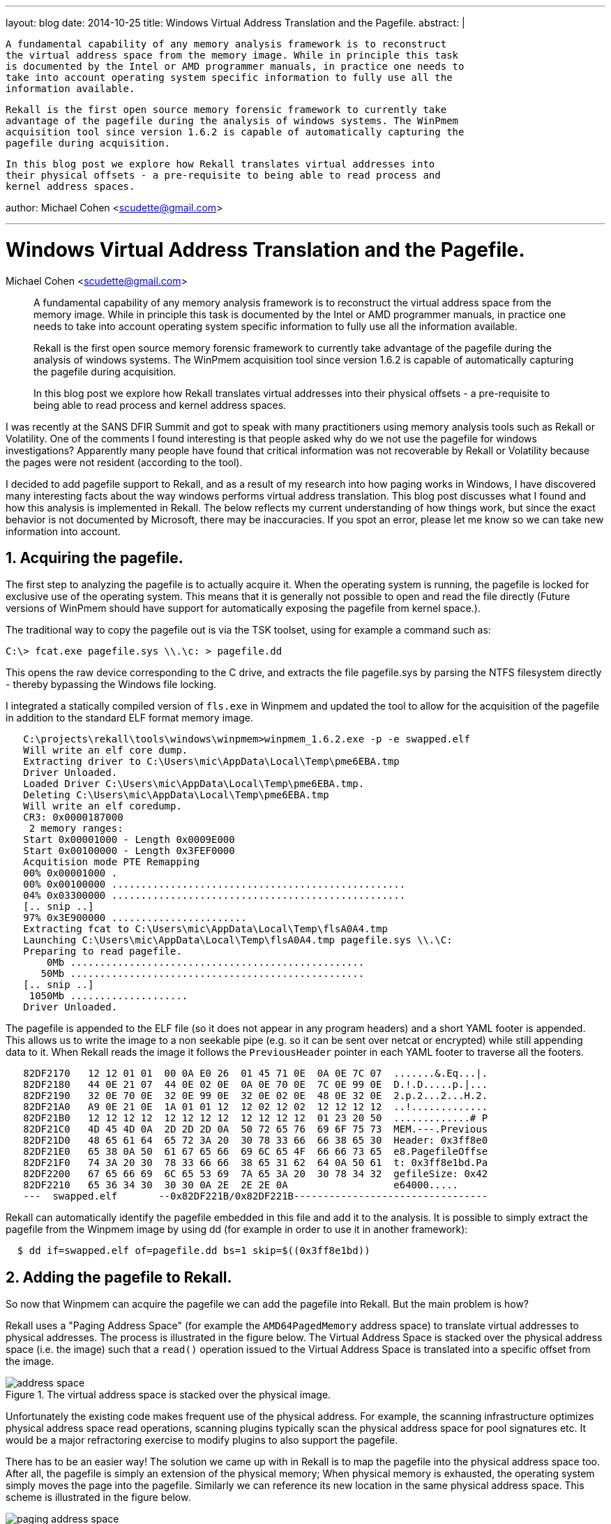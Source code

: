 ---
layout: blog
date: 2014-10-25
title: Windows Virtual Address Translation and the Pagefile.
abstract: |

  A fundamental capability of any memory analysis framework is to reconstruct
  the virtual address space from the memory image. While in principle this task
  is documented by the Intel or AMD programmer manuals, in practice one needs to
  take into account operating system specific information to fully use all the
  information available.

  Rekall is the first open source memory forensic framework to currently take
  advantage of the pagefile during the analysis of windows systems. The WinPmem
  acquisition tool since version 1.6.2 is capable of automatically capturing the
  pagefile during acquisition.

  In this blog post we explore how Rekall translates virtual addresses into
  their physical offsets - a pre-requisite to being able to read process and
  kernel address spaces.

author: Michael Cohen <scudette@gmail.com>

---

:toc2: left
:icons:
:numbered:
:website: http://www.rekall-forensic.com

Windows Virtual Address Translation and the Pagefile.
=====================================================
Michael Cohen <scudette@gmail.com>

______________________________________________________
A fundamental capability of any memory analysis framework is to reconstruct
the virtual address space from the memory image. While in principle this task
is documented by the Intel or AMD programmer manuals, in practice one needs to
take into account operating system specific information to fully use all the
information available.

Rekall is the first open source memory forensic framework to currently take
advantage of the pagefile during the analysis of windows systems. The WinPmem
acquisition tool since version 1.6.2 is capable of automatically capturing the
pagefile during acquisition.

In this blog post we explore how Rekall translates virtual addresses into
their physical offsets - a pre-requisite to being able to read process and
kernel address spaces.
______________________________________________________

I was recently at the SANS DFIR Summit and got to speak with many practitioners
using memory analysis tools such as Rekall or Volatility. One of the comments I
found interesting is that people asked why do we not use the pagefile for
windows investigations? Apparently many people have found that critical
information was not recoverable by Rekall or Volatility because the pages were
not resident (according to the tool).

I decided to add pagefile support to Rekall, and as a result of my research into
how paging works in Windows, I have discovered many interesting facts about the
way windows performs virtual address translation. This blog post discusses what
I found and how this analysis is implemented in Rekall. The below reflects my
current understanding of how things work, but since the exact behavior is not
documented by Microsoft, there may be inaccuracies. If you spot an error, please
let me know so we can take new information into account.

Acquiring the pagefile.
-----------------------

The first step to analyzing the pagefile is to actually acquire it. When the
operating system is running, the pagefile is locked for exclusive use of the
operating system. This means that it is generally not possible to open and read
the file directly (Future versions of WinPmem should have support for
automatically exposing the pagefile from kernel space.).

The traditional way to copy the pagefile out is via the TSK toolset, using for
example a command such as:

-----------------------------------------------------------------------
C:\> fcat.exe pagefile.sys \\.\c: > pagefile.dd
-----------------------------------------------------------------------

This opens the raw device corresponding to the C drive, and extracts the file
pagefile.sys by parsing the NTFS filesystem directly - thereby bypassing the
Windows file locking.

I integrated a statically compiled version of `fls.exe` in Winpmem and updated
the tool to allow for the acquisition of the pagefile in addition to the
standard ELF format memory image.

-----------------------------------------------------------------------
   C:\projects\rekall\tools\windows\winpmem>winpmem_1.6.2.exe -p -e swapped.elf
   Will write an elf core dump.
   Extracting driver to C:\Users\mic\AppData\Local\Temp\pme6EBA.tmp
   Driver Unloaded.
   Loaded Driver C:\Users\mic\AppData\Local\Temp\pme6EBA.tmp.
   Deleting C:\Users\mic\AppData\Local\Temp\pme6EBA.tmp
   Will write an elf coredump.
   CR3: 0x0000187000
    2 memory ranges:
   Start 0x00001000 - Length 0x0009E000
   Start 0x00100000 - Length 0x3FEF0000
   Acquitision mode PTE Remapping
   00% 0x00001000 .
   00% 0x00100000 ..................................................
   04% 0x03300000 ..................................................
   [.. snip ..]
   97% 0x3E900000 .......................
   Extracting fcat to C:\Users\mic\AppData\Local\Temp\flsA0A4.tmp
   Launching C:\Users\mic\AppData\Local\Temp\flsA0A4.tmp pagefile.sys \\.\C:
   Preparing to read pagefile.
       0Mb ..................................................
      50Mb ..................................................
   [.. snip ..]
    1050Mb ....................
   Driver Unloaded.
-----------------------------------------------------------------------

The pagefile is appended to the ELF file (so it does not appear in any program
headers) and a short YAML footer is appended. This allows us to write the image
to a non seekable pipe (e.g. so it can be sent over netcat or encrypted) while
still appending data to it. When Rekall reads the image it follows the
`PreviousHeader` pointer in each YAML footer to traverse all the footers.

-----------------------------------------------------------------------
   82DF2170   12 12 01 01  00 0A E0 26  01 45 71 0E  0A 0E 7C 07  .......&.Eq...|.
   82DF2180   44 0E 21 07  44 0E 02 0E  0A 0E 70 0E  7C 0E 99 0E  D.!.D.....p.|...
   82DF2190   32 0E 70 0E  32 0E 99 0E  32 0E 02 0E  48 0E 32 0E  2.p.2...2...H.2.
   82DF21A0   A9 0E 21 0E  1A 01 01 12  12 02 12 02  12 12 12 12  ..!.............
   82DF21B0   12 12 12 12  12 12 12 12  12 12 12 12  01 23 20 50  .............# P
   82DF21C0   4D 45 4D 0A  2D 2D 2D 0A  50 72 65 76  69 6F 75 73  MEM.---.Previous
   82DF21D0   48 65 61 64  65 72 3A 20  30 78 33 66  66 38 65 30  Header: 0x3ff8e0
   82DF21E0   65 38 0A 50  61 67 65 66  69 6C 65 4F  66 66 73 65  e8.PagefileOffse
   82DF21F0   74 3A 20 30  78 33 66 66  38 65 31 62  64 0A 50 61  t: 0x3ff8e1bd.Pa
   82DF2200   67 65 66 69  6C 65 53 69  7A 65 3A 20  30 78 34 32  gefileSize: 0x42
   82DF2210   65 36 34 30  30 30 0A 2E  2E 2E 0A                  e64000.....
   ---  swapped.elf       --0x82DF221B/0x82DF221B---------------------------------
-----------------------------------------------------------------------

Rekall can automatically identify the pagefile embedded in this file and add it
to the analysis. It is possible to simply extract the pagefile from the Winpmem
image by using dd (for example in order to use it in another framework):

-----------------------------------------------------------------------
  $ dd if=swapped.elf of=pagefile.dd bs=1 skip=$((0x3ff8e1bd))
-----------------------------------------------------------------------

Adding the pagefile to Rekall.
------------------------------

So now that Winpmem can acquire the pagefile we can add the pagefile into
Rekall. But the main problem is how?

Rekall uses a "Paging Address Space" (for example the `AMD64PagedMemory` address
space) to translate virtual addresses to physical addresses. The process is
illustrated in the figure below. The Virtual Address Space is stacked over the
physical address space (i.e. the image) such that a `read()` operation issued to
the Virtual Address Space is translated into a specific offset from the image.

.The virtual address space is stacked over the physical image.
image::posts/2014-10-25-pagefile/address_space.jpg[align="center"]

Unfortunately the existing code makes frequent use of the physical address. For
example, the scanning infrastructure optimizes physical address space read
operations, scanning plugins typically scan the physical address space for pool
signatures etc. It would be a major refractoring exercise to modify plugins to
also support the pagefile.

There has to be an easier way! The solution we came up with in Rekall is to map
the pagefile into the physical address space too. After all, the pagefile is
simply an extension of the physical memory; When physical memory is exhausted,
the operating system simply moves the page into the pagefile. Similarly we can
reference its new location in the same physical address space. This scheme is
illustrated in the figure below.

.The pagefile is mapped into the physical address space.
image::posts/2014-10-25-pagefile/paging_address_space.png[align="center"]

The previous Rekall implementation uses the `AMD64PagedMemory` address space for
all operating systems, but obviously we need to treat the windows page file
differently from other operating systems when we support windows specific
pagefiles. In fact there is a subtle bug in previous Rekall versions (and
Volatility), which use this code to determine if a PTE is valid:

[source,python]
-----------------------------------------------------------------------
    def entry_present(self, entry):
        '''
        Returns whether or not the 'P' (Present) flag is on
        in the given entry
        '''
        if entry:
            if entry & 1:
                return True
            # The page is in transition and not a prototype.
            # Thus, we will treat it as present.
            if (entry & (1 << 11)) and not entry & (1 << 10):
                return True
        return False
-----------------------------------------------------------------------

This code is a holdover from the old Volatility code base and was introduced
back when people noticed that many pages on a windows image are in
`Transition`. Pages in the `Transition` state are waiting to be written to the
pagefile but still contain valid data. It's just that as far as the hardware is
concerned they are not valid (so CPU access to these pages will generate a
pagefault). Windows uses the special `Transition` and `Prototype` flags (bits 10
and 11) to indicate the page is in transition. Volatility can simply treat the
page as valid anyway (since it still contains valid data). This was a good idea
at the time and gave us access to more valid pages on windows images.

But this code is strictly incorrect! The `AMD64PagedMemory` address space is
used for all operating systems and other operating systems do not use bits 10
and 11 in this way. Hence it is likely that this would produce subtly corrupted
data on Linux and OSX!

Clearly we need to have a specialized address space for the different operating
systems. Hence in Rekall we introduce the `WindowsAMD64PagedMemory` which is
only active for windows profiles. This address space actually changes the way
that virtual page translation is done almost completely to emulate the Windows
kernel as accurately as possible. Linux and OSX should get their own address
spaces in future (e.g. to handle compressed memory).

Virtual Page Translation in windows.
------------------------------------

In this section we try to summarize how virtual page translation works on
Windows. The seminal work on this subject was actually published back in 2007 by
`Jesse Kornblum` (*Kornblum, Jesse D. "Using every part of the buffalo in
Windows memory analysis." Digital Investigation 4.1 (2007): 24-29*). This was a
short but extremely important paper on the subject. (I am frankly a little
embarrassed that we did not implement the published algorithms until 2014 -
almost 7 years late!). Unfortunately things have changed or there are some
inaccuracies in the original work. We therefore need to re-examine paging on
windows currently and verify the algorithms published.

In the below I will try to summarize the important points and point out how
these are implemented in Rekall. In order to understand how paging works on
windows, I wrote a sample test program, which set up some known memory regions
marked with a known pattern (The source code can be seen below). I then acquired
the memory images (including pagefile) and attempted to reproduce the known
state of the program.

When the CPU addresses memory while running in protected mode, the Memory
Management Unit (MMU) is the hardware component which is responsible for
fetching the content from the physical memory. The MMU uses the Control Register
3 (`CR3`) to refer to `Page Tables` which specify a translation between the
virtual address and physical memory.

Since this translation happens in hardware it is very fast, and more importantly
it is operating system independent. The operating system simply sets up the page
tables in advance and then loads their address into the `CR3` register and the
hardware immediately translates the virtual memory according to this (This is
how process context switching works, the OS simply switches `CR3` from one
process's memory layout to the other and each process has a different virtual
memory layout).

The page tables are multi-level (e.g. on 64 bit architectures they have 4
levels) but essentially contain Page Table Entries (`PTE`). I wont go into the
specific of how the hardware follows the page tables themselves because that is
covered in many references, including
http://www.intel.com/content/www/us/en/processors/architectures-software-developer-manuals.html[Intel®
64 and IA-32 Architectures Software Developer Manuals]. My discussion below
focuses on 64 bit architectures, but 32 bit architectures are analogous.

The `PTE` is a 64 bit integer which is split into various bitfields and
flags. The PTE can be in a number of states, marked by various flags. These
states determine how to interpret the PTE. On Windows, there are kernel structs
which can be used in each state, making it easier to interpret the PTE. Below we
illustrate the states using the relevant kernel structs and Rekall.

There are two types of PTEs, which I will call `Hardware PTE` s and `Software
PTE` s. The Hardware PTEs are ones that can be seen in response to a page fault -
i.e. the hardware sees the PTE, as it traverses the page tables from the Page
Directory Entry (`PDE`). Hardware PTEs are typically allocated in low physical
memory addresses and form part of the page tables of the operating system.

Software PTEs are allocated out of pool space. Typically these PTEs are used to
manage large memory mappings. For example, when a VAD region is added, the
system allocates an array of continuous PTEs which will be used to control the
mapping. Software PTEs are usually the target of Prototype PTEs.

Although similar, `Software PTE` and `Hardware PTE` do not share exactly the
same states. Therefore I will list all the states that each type of PTE can have
under different headers.

Hardware PTE states
~~~~~~~~~~~~~~~~~~~

Recall that a `Hardware PTE` is linked directly from the Page Directory Entry
(PDE). The following are the valid PTE states for it.

Valid State
^^^^^^^^^^^

The Valid state is signified by the Valid flag being set. In this case the
hardware is responsible for interpreting the PTE according to the layout of
`_PTE_HARDWARE`. Note that since the hardware must interpret the PTE - all
operating systems must use the exact same layout.

-----------------------------------------------------------------------
   [_MMPTE_HARDWARE _MMPTE_HARDWARE] @ 0x000000
       Offset                 Field              Content
   -------------- ------------------------------ -------
              0x0 Accessed                        [BitField(5-6):Accessed]: 0X000000
              0x0 CacheDisable                    [BitField(4-5):CacheDisable]: 0X000000
              0x0 CopyOnWrite                     [BitField(9-10):CopyOnWrite]: 0X000000
              0x0 Dirty                           [BitField(6-7):Dirty]: 0X000000
              0x0 Dirty1                          [BitField(1-2):Dirty1]: 0X000000
              0x0 Global                          [BitField(8-9):Global]: 0X000000
              0x0 LargePage                       [BitField(7-8):LargePage]: 0X000000
              0x0 NoExecute                       [BitField(63-64):NoExecute]: 0X000000
              0x0 Owner                           [BitField(2-3):Owner]: 0X000000
              0x0 PageFrameNumber                 [BitField(12-48):PageFrameNumber]: 0X000000
              0x0 SoftwareWsIndex                 [BitField(52-63):SoftwareWsIndex]: 0X000000
              0x0 Unused                          [BitField(10-11):Unused]: 0X000000
       = 1 -> 0x0 Valid                           [BitField(0-1):Valid]: 0X000000
              0x0 Write                           [BitField(11-12):Write]: 0X000000
              0x0 WriteThrough                    [BitField(3-4):WriteThrough]: 0X000000
              0x0 reserved1                       [BitField(48-52):reserved1]: 0X000000
-----------------------------------------------------------------------

If the Valid flag is not set, the hardware does not care about any of the other
flags, it will simply generate a pagefault into the operating system's pagefault
handler and pass the PTE to it. This means that for all the other states of the
PTE, the OS is free to interpret the PTE as it wishes, i.e. we must have
operating system specific code to handle invalid PTEs.

Transition State
^^^^^^^^^^^^^^^^

Windows has a `Working Set Trimmer` - a component which removes pages from
processes' working set (The Working Set is better known as the Resident Set in
POSIX, but is essentially the set of all pages that can be accessed by the
process without faulting.). The trimmer tries to remove pages into the pagefile
to increase the total number of available physical pages in the system. However,
rather than immediately writing the pages to the pagefile, the page is first put
into the transition state. This allows the page to be written into the pagefile
later, while still containing valid data in memory, in case the process needs
that page later (it can quickly be faulted back into the working set).

So a page in transition contains valid data, but when a process accesses it, the
hardware will pagefault into the OS handler which will simply mark the page as
valid.

Pages are in the Transition state if the Transition flag is on, and the
Prototype flag is off:

-----------------------------------------------------------------------
   [_MMPTE_TRANSITION _MMPTE_TRANSITION] @ 0x000000
       Offset                 Field              Content
   -------------- ------------------------------ -------
              0x0 CacheDisable                    [BitField(4-5):CacheDisable]: 0X000000
              0x0 Owner                           [BitField(2-3):Owner]: 0X000000
              0x0 PageFrameNumber                 [BitField(12-48):PageFrameNumber]: 0X000000
              0x0 Protection                      [BitField(5-10):Protection]: 0X000000
      = 0 ->  0x0 Prototype                       [BitField(10-11):Prototype]: 0X000000
      = 1 ->  0x0 Transition                      [BitField(11-12):Transition]: 0X000000
              0x0 Unused                          [BitField(48-64):Unused]: 0X000000
      = 0 ->  0x0 Valid                           [BitField(0-1):Valid]: 0X000000
              0x0 Write                           [BitField(1-2):Write]: 0X000000
              0x0 WriteThrough                    [BitField(3-4):WriteThrough]: 0X000000
-----------------------------------------------------------------------

Rekall can make immediate use of pages in Transition since their data is still
valid.

Prototype State
^^^^^^^^^^^^^^^

The same physical pages may be shared between many different processes. This is
easy to do since you can just have multiple PTEs referring to the same physical
page. The problem for the OS is how to co-ordinate trimming of shared
pages. Since there are many references to the same physical page, if the OS
needs to e.g. relocate the physical page into the pagefile, it will need to
search and update all these references. Since this is very inefficient, the
Windows solution is to use a kind of "symlink" PTE to direct shared pages to
another PTE - called a `Prototype PTE`. Thus we only need to update the
Prototype PTE and all PTEs that refer to the shared memory will become
automatically updated.

So the best way to think of a Prototype PTE is that it is a `symlink` to
something else. Here is the windows struct for the Prototype PTE:

-----------------------------------------------------------------------
   [_MMPTE_PROTOTYPE _MMPTE_PROTOTYPE] @ 0x000000
       Offset                 Field              Content
   -------------- ------------------------------ -------
              0x0 Protection                      [BitField(11-16):Protection]: 0X000000
              0x0 ProtoAddress                    [BitField(16-64):ProtoAddress]: 0X000000
      = 1 ->  0x0 Prototype                       [BitField(10-11):Prototype]: 0X000000
              0x0 ReadOnly                        [BitField(8-9):ReadOnly]: 0X000000
              0x0 Unused0                         [BitField(1-8):Unused0]: 0X000000
              0x0 Unused1                         [BitField(9-10):Unused1]: 0X000000
      = 0 ->  0x0 Valid                           [BitField(0-1):Valid]: 0X000000
-----------------------------------------------------------------------

The `ProtoAddress` field contains the address to the prototype PTE (which is
allocated from system pool). The target of the Prototype PTE is what I refer to
as a `Software PTE`, and can only take on the states appropriate for the
Software PTE (see below).

[NOTE]
================================================================================
The prototype PTE is allocated by the system, hence it is a Virtual Address in
the kernel's virtual address space. Contrast this with the `PageFrameNumber`
field from other states which refer to the physical address space.
================================================================================

VAD Prototype PTE
^^^^^^^^^^^^^^^^^

If the `Hardware PTE` looks like a Prototype PTE (i.e. has Valid=0,
Prototype=1), and the `ProtoAddress` is equal to the special value
`0xFFFFFFFF0000` this marks a VAD Prototype. In this case we must find the VAD
region which corresponds with the virtual address in question. The `MMVAD`
struct then contains a range of PTEs which corresponds with the entire VAD
range. We then calculate the relative offset of the original virtual address
into the VAD region to find its corresponding PTE.

For example say we try to resolve address 0x10000:

1. Traversing the page tables we identify a VAD Prototype PTE
   (i.e. `ProtoAddress` = 0xFFFFFFFF0000).

2. We search the process VADs for the region of interest. Say we find a region
   from 0x8000 to 0x20000.

3. The _MMVAD object for this region has a `FirstPrototypePte` member (say it
   points to 0xFFFF1000000).

4. The PTE we want is therefore located at (0x10000 - 0x8000) / 0x1000 + 0xFFFF1000000

5. We resolve the physical address from that PTE.


Vad Hardware PTE
^^^^^^^^^^^^^^^^

If the PTE is completely 0, this means that the VAD should be consulted. This
condition seems to also be the case for when the PDE pointing to the PTE is
invalid (I.e. the entire page table is not valid). In this case we need to
examine the VAD in an identical way to the `VAD Prototype PTE` above.

This state seems to be identical to the one above.

Software State
^^^^^^^^^^^^^^

If both the `Prototype` and `Transition` flags are unset, the PTE refers to a
Software PTE:

-----------------------------------------------------------------------
   [_MMPTE_SOFTWARE _MMPTE_SOFTWARE] @ 0x000000
       Offset                 Field              Content
   -------------- ------------------------------ -------
              0x0 InStore                         [BitField(22-23):InStore]: 0X000000
              0x0 PageFileHigh                    [BitField(32-64):PageFileHigh]: 0X000000
              0x0 PageFileLow                     [BitField(1-5):PageFileLow]: 0X000000
              0x0 Protection                      [BitField(5-10):Protection]: 0X000000
      = 0 ->  0x0 Prototype                       [BitField(10-11):Prototype]: 0X000000
              0x0 Reserved                        [BitField(23-32):Reserved]: 0X000000
      = 0 ->  0x0 Transition                      [BitField(11-12):Transition]: 0X000000
              0x0 UsedPageTableEntries            [BitField(12-22):UsedPageTableEntries]: 0X000000
      = 0 ->  0x0 Valid                           [BitField(0-1):Valid]: 0X000000
-----------------------------------------------------------------------

The Software PTE refers to a paged out page. The `PageFileHigh` member is the
frame number in the page file (i.e. it must be multiplies by 0x1000 to get the
file offset). The `PageFileLow` member is the number of pagefile (Windows
supports up to 16 pagefiles).

If we have the pagefile available, we can resolve the PTE immediately and read
the data from the pagefile.


Software PTE states
~~~~~~~~~~~~~~~~~~~

For some of the states above, when the Hardware PTE is resolved, it might result
in referring to a Software PTE (e.g. in Vad PTEs or Prototype PTEs). Decoding
the Software PTE requires the following states.

Valid
^^^^^
Same as Hardware PTEs. Can be resolved immediately.

Transition
^^^^^^^^^^
Same as Hardware PTEs. Can be resolved immediately.

Subsection Prototype PTE
^^^^^^^^^^^^^^^^^^^^^^^^

If the PTE has the Prototype bit set, and Valid bit unset (P=1, V=0) it is a
Subsection PTE.

A Subsection PTE refers to an instance of a `_SUBSECTION` object and is used to
denote a File Mapping:

-----------------------------------------------------------------------
   [_MMPTE_SUBSECTION _MMPTE_SUBSECTION] @ 0x000000
       Offset                 Field              Content
   -------------- ------------------------------ -------
              0x0 Protection                      [BitField(5-10):Protection]: 0X000000
              0x0 Prototype                       [BitField(10-11):Prototype]: 0X000000
              0x0 SubsectionAddress               [BitField(16-64):SubsectionAddress]: 0X000000
              0x0 Unused0                         [BitField(1-5):Unused0]: 0X000000
              0x0 Unused1                         [BitField(11-16):Unused1]: 0X000000
              0x0 Valid                           [BitField(0-1):Valid]: 0X000000

   [_SUBSECTION _SUBSECTION] @ 0x000000
       Offset                 Field              Content
   -------------- ------------------------------ -------
              0x0 ControlArea                    <_CONTROL_AREA Pointer to [0x00000000]>
              0x8 SubsectionBase                 <_MMPTE Pointer to [0x00000000]>
             0x10 NextSubsection                 <_SUBSECTION Pointer to [0x00000000]>
             0x18 PtesInSubsection                [unsigned long:PtesInSubsection]: 0x00000000
             0x20 GlobalPerSessionHead           <_MM_AVL_TABLE Pointer to [0x00000000]>
             0x20 UnusedPtes                      [unsigned long:UnusedPtes]: 0x00000000
             0x28 u                              [<unnamed-7983> u] @ 0x00000028
             0x2c StartingSector                  [unsigned long:StartingSector]: 0x00000000
             0x30 NumberOfFullSectors             [unsigned long:NumberOfFullSectors]: 0x00000000

-----------------------------------------------------------------------

Subsection PTEs are used to refer to memory mappings of a file on disk. When a
file is mapped into memory (e.g. an executable file or DLL), the file may be
shared by many processes. Under memory pressure, the Windows Kernel needs to
evict pages from memory, possibly into the pagefile. However, it does not really
make sense to copy mapped executable pages into the pagefile, since they
originally came from a file mapping (e.g. from disk anyway). So it makes more
sense to read the file again from disk if needed in future, rather than waste
precious pagefile space on mapped files.

Unfortunately, if we do not have access to the disk image any more, we can not
recover the data in the page any more. We can however, determine directly which
file the page came from by inspecting the `ControlArea` field of the
`_SUBSECTION` (So for example _SUBSECTION.ControlArea.FilePointer.FileName). We
can also determine the offset in that file by subtracting the prototype PTE from
`_SUBSECTION.SubsectionBase` and adding the `_SUBSECTION.StartingSector`:

-----------------------------------------------------------------------
   [_SUBSECTION _SUBSECTION] @ 0x000000
       Offset                 Field              Content
   -------------- ------------------------------ -------
              0x0 ControlArea                    <_CONTROL_AREA Pointer to [0x00000000]>
              0x8 SubsectionBase                 <_MMPTE Pointer to [0x00000000]>
             0x10 NextSubsection                 <_SUBSECTION Pointer to [0x00000000]>
             0x18 PtesInSubsection                [unsigned long:PtesInSubsection]: 0x00000000
             0x20 GlobalPerSessionHead           <_MM_AVL_TABLE Pointer to [0x00000000]>
             0x20 UnusedPtes                      [unsigned long:UnusedPtes]: 0x00000000
             0x28 u                              [<unnamed-7983> u] @ 0x00000028
             0x2c StartingSector                  [unsigned long:StartingSector]: 0x00000000
             0x30 NumberOfFullSectors             [unsigned long:NumberOfFullSectors]: 0x00000000


   [_CONTROL_AREA _CONTROL_AREA] @ 0x000000
       Offset                 Field              Content
   -------------- ------------------------------ -------
              0x0 Segment                        <_SEGMENT Pointer to [0x00000000]>
              0x8 DereferenceList                [_LIST_ENTRY DereferenceList] @ 0x00000008
             0x18 NumberOfSectionReferences       [unsigned long long]: 0x00000000
             0x20 NumberOfPfnReferences           [unsigned long long]: 0x00000000
             0x28 NumberOfMappedViews             [unsigned long long]: 0x00000000
             0x30 NumberOfUserReferences          [unsigned long long]: 0x00000000
             0x38 u                              [<unnamed-5495> u] @ 0x00000038
             0x3c FlushInProgressCount            [unsigned long]: 0x00000000
             0x40 FilePointer                    [_EX_FAST_REF FilePointer] @ 0x00000040
             0x48 ControlAreaLock                 [long]: 0x00000000
             0x4c ModifiedWriteCount              [unsigned long]: 0x00000000
             0x4c StartingFrame                   [unsigned long]: 0x00000000
             0x50 WaitingForDeletion             <_MI_SECTION_CREATION_GATE Pointer to [0x00000000]>
             0x58 u2                             [<unnamed-5507> u2] @ 0x00000058
             0x68 LockedPages                     [long long]: 0x00000000
             0x70 ViewList                       [_LIST_ENTRY ViewList] @ 0x00000070

   [_FILE_OBJECT _FILE_OBJECT] @ 0x000000
       Offset                 Field              Content
   -------------- ------------------------------ -------
              0x0 Type                            [short]: 0x00000000
              0x2 Size                            [short]: 0x00000000
              0x8 DeviceObject                   <_DEVICE_OBJECT Pointer to [0x00000000]>
             0x10 Vpb                            <_VPB Pointer to [0x00000000]>
             0x18 FsContext                      <Void Pointer to [0x00000000]>
             0x20 FsContext2                     <Void Pointer to [0x00000000]>
             0x28 SectionObjectPointer           <_SECTION_OBJECT_POINTERS Pointer to [0x00000000]>
             0x30 PrivateCacheMap                <Void Pointer to [0x00000000]>
             0x38 FinalStatus                     [long]: 0x00000000
             0x40 RelatedFileObject              <_FILE_OBJECT Pointer to [0x00000000]>
             0x48 LockOperation                   [unsigned char]: 0x00000000
             0x49 DeletePending                   [unsigned char]: 0x00000000
             0x4a ReadAccess                      [unsigned char]: 0x00000000
             0x4b WriteAccess                     [unsigned char]: 0x00000000
             0x4c DeleteAccess                    [unsigned char]: 0x00000000
             0x4d SharedRead                      [unsigned char]: 0x00000000
             0x4e SharedWrite                     [unsigned char]: 0x00000000
             0x4f SharedDelete                    [unsigned char]: 0x00000000
             0x50 Flags                           [unsigned long]: 0x00000000
             0x58 FileName                       [_UNICODE_STRING FileName] @ 0x00000058 ()
             0x68 CurrentByteOffset              [_LARGE_INTEGER CurrentByteOffset] @ 0x00000068
             0x70 Waiters                         [unsigned long:Waiters]: 0x00000000
             0x74 Busy                            [unsigned long:Busy]: 0x00000000
             0x78 LastLock                       <Void Pointer to [0x00000000]>
             0x80 Lock                           [_KEVENT Lock] @ 0x00000080
             0x98 Event                          [_KEVENT Event] @ 0x00000098
             0xb0 CompletionContext              <_IO_COMPLETION_CONTEXT Pointer to [0x00000000]>
             0xb8 IrpListLock                     [unsigned long long]: 0x00000000
             0xc0 IrpList                        [_LIST_ENTRY IrpList] @ 0x000000C0
             0xd0 FileObjectExtension            <Void Pointer to [0x00000000]>
-----------------------------------------------------------------------


Demand Zero PTE
^^^^^^^^^^^^^^^

If the PTE's target has (Valid=0, Prototype=0, Transition=0) and it also has
`PageFileHigh`=0, then this page is a demand zero page. The page fault handler
will simply assign a zero page in response to the page fault. Often this page
will also have non-zero `Protection` bits which should reflect the VAD's
original protections.

PTE Resolution Algorithm
~~~~~~~~~~~~~~~~~~~~~~~~

In order to resolve the PTE we follow a possibly two step algorithm. First
resolve the Hardware PTE to receive a Software PTE, then resolve the software
PTE if needed.


.Resolving a Hardware PTE
image::posts/2014-10-25-pagefile/pagefile_algorithm1.png[align=center]

1. If the Valid flag is set, the PTE is valid and can be resolved immediately.

2. If the Transition flag is set, but the Prototype flag is unset, the PTE is in
   the Transition state and can also be resolved immediately.

3. If the Prototype flag is set, but the `ProtoAddress` field is equal to
   0xFFFFFFFF0000, this is a Vad PTE and we must consult the VAD to recover the
   Software PTE.

4. Alternatively if the PTE has all the Transition, Prototype and Valid flags
   unset, but the PageFileHigh field is zero, this is also a VAD PTE and we must
   consult the VAD.

5. If the PTE has all the Transition, Prototype and Valid flags unset, but the
   PageFileHigh field is not zero, this is a Page File PTE and we can recover
   the page from the pagefile.

6. Finally if the Prototype bit is on, then this is a Prototype PTE and we can
   read the `Software PTE` from the `ProtoAddress` field.

When we obtain the Software PTE we can decode it using a similar but slightly
different algorithm. Note that Prototype states are not allowed for Software
PTEs (i.e. you cant have a symlink to a symlink essentially).

.Resolving a Software PTE
image::posts/2014-10-25-pagefile/pagefile_algorithm2.png[align=center]


1. If PTE has Valid flag it is a valid PTE and can be resolved immediately.

2. If PTE has Transition flag set but Prototype flag unset, it is a Transition
   PTE and can be resolved immediately.

3. If the Prototype flag is set, then this is a File Mapping PTE which points to
   a _SUBSECTION object.

4. If all Valid, Prototype and Transition flags are unset, and `PageFileHigh` is
   also zero, then this is a Demand Zero mapping. Return a Zero page.

5. If all Valid, Prototype and Transition flags are unset, but `PageFileHigh` is
   not zero, then this is a PageFile PTE and we can return the page from the
   page file.


Experiment
----------

In order to study the effects of the new page translation code, I wrote a small
program which allocates a large memory block (using `VirtualAlloc`), fills the
memory with a pattern and then just Sleeps. Additionally I mapped a file and
also mapped a large region which is never touched (Demand Zero region):

[source,c]
-----------------------------------------------------------------------
#include "Windows.h"

void create_file_mapping() {
  HANDLE  h;
  TCHAR *filename = L"c:\\windows\\notepad.exe";
  h= CreateFile(filename, GENERIC_READ,FILE_SHARE_READ,
                NULL,OPEN_EXISTING,FILE_FLAG_SEQUENTIAL_SCAN,NULL);

  DWORD size = GetFileSize(h, NULL);
  HANDLE hFileMapping = CreateFileMapping(h, NULL,PAGE_READONLY, 0, 0, NULL);
  char *view = (char*) MapViewOfFileEx(hFileMapping, FILE_MAP_READ, 0,  0,0,NULL);
  printf("Mapped file into %p %s\n", view, view);
}

int _tmain(int argc, _TCHAR* argv[])
{
  int number_of_pages = 202400;
  char *pointer = (char *)VirtualAlloc(
      NULL, number_of_pages * 0x1000,
      MEM_COMMIT | MEM_RESERVE,
      PAGE_READWRITE);

  char *pointer2 = (char *)VirtualAlloc(
      NULL, 2400 * 0x1000,
      MEM_COMMIT | MEM_RESERVE,
      PAGE_READWRITE);

  __int64 i;
  int j;

  // Read uninitialized data from the allocated range.
  char tmp = *pointer2;

  create_file_mapping();

  if (!pointer) {
    LogLastError();
    goto exit;
  };
  printf("Allocated %d pages at %p (%d mb)\n", number_of_pages,
         pointer, number_of_pages * 0x1000 / 1024/1024);

  printf("Mapped second region at %p\n", pointer2);

  // Write pages with pattern.
  for (i=0; i<number_of_pages; i++) {
    for(j=0; j<0x1000; j+=8) {
      *((__int64*)(pointer + i*0x1000+j)) = i;
    };
  };

exit:
  printf("Done!\n");
  Sleep(1000000);
  return 0;
}
------------------------------------------------------------------------

I ran the program (`swapper.exe`) on a small Windows 7 VM with only 1GB of ram
allocated. I also enabled a few more columns in `Task Manager` to observe memory
usage. We can see that the program allocated over 800mb (Commit Size) but only
347Mb is currently resident in memory.

.Running a program which allocated a lot of virtual memory.
image::posts/2014-10-25-pagefile/swapper1.jpg[align="center"]

I then ran WinPmem to acquire the physical memory and the pagefile
(`winpmem-1.6.2.exe -p -e swapper.elf`).

.Acquiring memory with WinPmem.
image::posts/2014-10-25-pagefile/swapper2.jpg[align="center"]

The additional system activity caused the working set of the `swapper.exe`
program to be trimmed down to 118Mb within a few seconds. This is actually a
problem because the imager starts writing the image from physical address 0. The
page tables are typically found at very low physical addresses. For example in
this image, the `CR3` value is 0x187000 (About 1.6Mb) into the physical image.

Since it takes a finite time to write the image to disk, and the additional
system activity causes processes to be aggressively trimmed, it is very likely
that the page tables that are written within a fraction of a second from the
start of acquisition would contains PTE references to pages which, although were
valid at the start of acquisition, a few seconds later would be paged to disk
and re-purposed. The overall effect actually causes Rekall to think that pages
contain valid data but in reality they do not (i.e. a data corruption
problem). More research is required on the most optimal order of image
acquisition ....

Analysis
--------

I loaded the file into Rekall as normal and inspected the VAD regions of the
`swapper.exe` process using the `vad` plugin:

------------------------------------------------------------------------
swapped.elf 17:24:32> vad  proc_regex="swapper.exe"
**************************************************
Pid: 656 swapper.exe
     VAD       lev   Start Addr      End Addr    com                Protect Filename
-------------- --- -------------- -------------- --- ------- ------ ------- --------
0xfa8000ed58a0   1 0x000000b10000 0x000000b2afff   21 Mapped  Exe    EXECUTE_WRITECOPY    \Users\mic\Documents\Visual Studio 2010\Projects\swapper\Debug\swapper.exe
0xfa8002e56980   2 0x000000060000 0x00000015ffff    6 Private        READWRITE
0xfa800277eb70   3 0x000000040000 0x000000040fff    0 Mapped  Exe    EXECUTE_WRITECOPY    \Windows\System32\apisetschema.dll
0xfa8001b38a40   4 0x000000020000 0x00000002ffff    0 Mapped         READWRITE            Pagefile-backed section
0xfa800141c3b0   5 0x000000010000 0x00000001ffff    0 Mapped         READWRITE            Pagefile-backed section
0xfa80017f90b0   5 0x000000030000 0x000000035fff    0 Mapped         READONLY             Pagefile-backed section
0xfa8000ff91c0   4 0x000000050000 0x000000053fff    0 Mapped         READONLY             Pagefile-backed section
0xfa8001c06160   3 0x000000190000 0x0000001cffff    7 Private        READWRITE
0xfa80025de790   4 0x000000170000 0x000000170fff    1 Private        READWRITE
0xfa80019bc300   5 0x000000160000 0x000000160fff    0 Mapped         READONLY             Pagefile-backed section
0xfa8000d382f0   5 0x000000180000 0x000000180fff    0 Mapped         READWRITE            Pagefile-backed section
0xfa800277eae0   4 0x000000270000 0x00000032ffff  192 Mapped         WRITECOPY            \Windows\SysWOW64\en-US\KernelBase.dll.mui
0xfa80027cc090   5 0x000000260000 0x00000026ffff    8 Private        READWRITE
0xfa8001a44920   6 0x0000001d0000 0x000000236fff    0 Mapped         READONLY             \Windows\System32\locale.nls
0xfa800261aa30   5 0x0000003a0000 0x00000041ffff    6 Private        READWRITE
0xfa8000e31210   6 0x000000330000 0x00000035ffff    0 Mapped         READONLY             \Windows\notepad.exe
0xfa8002a60970   6 0x0000005f0000 0x0000006effff    6 Private        READWRITE
0xfa800198bc20   2 0x00007efb0000 0x00007efd2fff    0 Mapped         READONLY             Pagefile-backed section
0xfa8002b432b0   3 0x000075340000 0x000075347fff    2 Mapped  Exe    EXECUTE_WRITECOPY    \Windows\System32\wow64cpu.dll
0xfa800110ac10   4 0x000075270000 0x0000752cbfff    6 Mapped  Exe    EXECUTE_WRITECOPY    \Windows\System32\wow64win.dll
0xfa800108f5f0   5 0x0000321d0000 0x000032b2ffff 2400 Private        READWRITE
0xfa8002bc0ac0   6 0x000000b30000 0x0000321cffff 202400 Private        READWRITE
0xfa800110ab80   6 0x000063f60000 0x0000640d2fff    8 Mapped  Exe    EXECUTE_WRITECOPY    \Windows\SysWOW64\msvcr100d.dll
0xfa8000fb5650   5 0x0000752d0000 0x00007530efff    3 Mapped  Exe    EXECUTE_WRITECOPY    \Windows\System32\wow64.dll
0xfa80011a8900   4 0x000077590000 0x0000776aefff    0 Private Exe    EXECUTE_READWRITE
0xfa8000f582f0   5 0x000076520000 0x00007662ffff    3 Mapped  Exe    EXECUTE_WRITECOPY    \Windows\SysWOW64\kernel32.dll
0xfa800101f380   6 0x000077540000 0x000077586fff    3 Mapped  Exe    EXECUTE_WRITECOPY    \Windows\SysWOW64\KernelBase.dll
0xfa80013c0830   5 0x0000777b0000 0x000077958fff   12 Mapped  Exe    EXECUTE_WRITECOPY    \Windows\System32\ntdll.dll
0xfa8002edcd30   6 0x0000776b0000 0x0000777a9fff    0 Private Exe    EXECUTE_READWRITE
0xfa8002db1330   6 0x000077990000 0x000077b0ffff    9 Mapped  Exe    EXECUTE_WRITECOPY    \Windows\SysWOW64\ntdll.dll
0xfa8000f784e0   3 0x00007f0e0000 0x00007ffdffff    0 Private        READONLY
0xfa8000db6a80   4 0x00007efde000 0x00007efdefff    1 Private        READWRITE            \Windows\System32\user32.dll
0xfa8001034eb0   5 0x00007efdb000 0x00007efddfff    3 Private        READWRITE
0xfa8000fc1650   5 0x00007efdf000 0x00007efdffff    1 Private        READWRITE            Pagefile-backed section
0xfa80010e4ce0   6 0x00007efe0000 0x00007f0dffff    0 Mapped         READONLY             Pagefile-backed section
0xfa80026f82c0   4 0x00007ffe0000 0x00007ffeffff   -1 Private        READONLY
0xfa8000dee010   5 0x00007fff0000 0x07fffffeffff   -1 Private        READONLY
------------------------------------------------------------------------

I modified the plugin `vtop` to perform the full analysis mentioned in this
paper and describe each intermediate step. We can therefore use it to examine
some interesting addresses in the `swapper.exe` address space.

I started off examining some of the pages allocated by `swapper.exe` in the
large `VirtualAlloc` region. These pages are marked by their page number so they
should be easy to identify (First we change the process context to the
`swapper.exe` using the `cc` plugin):

------------------------------------------------------------------------
swapped.elf 18:20:49> cc proc_regex="swapper.exe"
Switching to process context: swapper.exe (Pid 656@0xfa8000fb5060)

swapped.elf 18:20:55> vtop 0x000000b30000 + 4 * 0x1000
Virtual 0xb34000 Page Directory 0x323ef000
pml4e@ 0x323ef000 = 0x940000031ac0867
pdpte@ 0x31ac0000 = 0xb0000007f84867
pde@ 0x7f84028 = 0xc0000025785847
pte@ 0x257859a0 = 0x296a200000080

PTE Contains 0x296a200000080
PTE Type: Pagefile
[_MMPTE_SOFTWARE Soft] @ 0x257859A0
  0x00 InStore               [BitField(22-23):InStore]: 0x00000000
  0x00 PageFileHigh          [BitField(32-64):PageFileHigh]: 0x000296A2
  0x00 PageFileLow           [BitField(1-5):PageFileLow]: 0x00000000
  0x00 Protection            [Enumeration:Enumeration]: 0x00000004 (MM_READWRITE)
  0x00 Prototype             [BitField(10-11):Prototype]: 0x00000000
  0x00 Reserved              [BitField(23-32):Reserved]: 0x00000000
  0x00 Transition            [BitField(11-12):Transition]: 0x00000000
  0x00 UsedPageTableEntries  [BitField(12-22):UsedPageTableEntries]: 0x00000000
  0x00 Valid                 [BitField(0-1):Valid]: 0x00000000

PTE mapped at 0x696A2000
Physical Address 0x296a2000@Pagefile
------------------------------------------------------------------------

We examine the 4th allocated page. The `vtop` plugin finds the relevant PTE and
tells us that it is a software PTE. We therefore know that the relevant offset
into the pagefile is found in the `PageFileHigh` field. Lets see if this
produces the correct data:

------------------------------------------------------------------------
swapped.elf 18:20:55> dump 0x000000b30000 + 4 * 0x1000
    Offset                           Hex                              Data       Comment
-------------- ------------------------------------------------ ---------------- -------
      0xb34000 04 00 00 00 00 00 00 00 04 00 00 00 00 00 00 00  ................
      0xb34010 04 00 00 00 00 00 00 00 04 00 00 00 00 00 00 00  ................
      0xb34020 04 00 00 00 00 00 00 00 04 00 00 00 00 00 00 00  ................
      0xb34030 04 00 00 00 00 00 00 00 04 00 00 00 00 00 00 00  ................
      0xb34040 04 00 00 00 00 00 00 00 04 00 00 00 00 00 00 00  ................
      0xb34050 04 00 00 00 00 00 00 00 04 00 00 00 00 00 00 00  ................
      0xb34060 04 00 00 00 00 00 00 00 04 00 00 00 00 00 00 00  ................
------------------------------------------------------------------------

Yes! The page is marked with the integer 4.

For the next example we want to read the binary itself for `swapper.exe`. This
is a very common requirement when dumping malware from memory. We see from the
vad output that `swapper.exe` is mapped from address 0x000001330000:

------------------------------------------------------------------------
swapped.elf 18:22:01> vtop 0x000000b10000
Virtual 0xb10000 Page Directory 0x323ef000
pml4e@ 0x323ef000 = 0x940000031ac0867
pdpte@ 0x31ac0000 = 0xb0000007f84867
pde@ 0x7f84028 = 0xc0000025785847
pte@ 0x25785880 = 0xf8a002bd2ed80400

PTE Contains 0xf8a002bd2ed80400
PTE Type: Prototype
[_MMPTE_PROTOTYPE Proto] @ 0x25785880
  0x00 Protection    [Enumeration:Enumeration]: 0x00000000 (MM_ZERO_ACCESS)
  0x00 ProtoAddress  [BitField(16-64):ProtoAddress]: 0xF8A002BD2ED8
  0x00 Prototype     [BitField(10-11):Prototype]: 0x00000001
  0x00 ReadOnly      [BitField(8-9):ReadOnly]: 0x00000000
  0x00 Unused0       [BitField(1-8):Unused0]: 0x00000000
  0x00 Unused1       [BitField(9-10):Unused1]: 0x00000000
  0x00 Valid         [BitField(0-1):Valid]: 0x00000000

Prototype PTE backed by file.
[_MMPTE_SUBSECTION Subsect] @ 0xF8A002BD2ED8
  0x00 Protection         [Enumeration:Enumeration]: 0x00000001 (MM_READONLY)
  0x00 Prototype          [BitField(10-11):Prototype]: 0x00000001
  0x00 SubsectionAddress  [BitField(16-64):SubsectionAddress]: 0xFA8001A17A70
  0x00 Unused0            [BitField(1-5):Unused0]: 0x00000000
  0x00 Unused1            [BitField(11-16):Unused1]: 0x00000000
  0x00 Valid              [BitField(0-1):Valid]: 0x00000000

Filename: \Users\mic\Documents\Visual Studio 2010\Projects\swapper\Debug\swapper.exe
File Offset: 0 (0x0)
Invalid PTE
Physical Address Invalid
------------------------------------------------------------------------

This is a Prototype PTE which points to a Subsection PTE, backed by a file. We
can tell the name of the file and the `_FILE_OBJECT` responsible for it, but
alas this page is not found in the pagefile nor in memory. We would have to
retrieve it from the file system.

For the next example we try to dump the first page of the mapped
`ntdll.dll`. This DLL is mapped into every process so it is an example of shared
memory. The VAD tells us that it is mapped at 0x0000777b0000 for this process:

------------------------------------------------------------------------
swapped.elf 18:22:06> vtop 0x0000777b0000
Virtual 0x777b0000 Page Directory 0x323ef000
pml4e@ 0x323ef000 = 0x940000031ac0867
pdpte@ 0x31ac0008 = 0x8000002a801867
pde@ 0x2a801dd8 = 0x10a000002f996847
pte@ 0x2f996d80 = 0xf8a0003850580400

PTE Contains 0xf8a0003850580400
PTE Type: Prototype
[_MMPTE_PROTOTYPE Proto] @ 0x2F996D80
  0x00 Protection    [Enumeration:Enumeration]: 0x00000000 (MM_ZERO_ACCESS)
  0x00 ProtoAddress  [BitField(16-64):ProtoAddress]: 0xF8A000385058
  0x00 Prototype     [BitField(10-11):Prototype]: 0x00000001
  0x00 ReadOnly      [BitField(8-9):ReadOnly]: 0x00000000
  0x00 Unused0       [BitField(1-8):Unused0]: 0x00000000
  0x00 Unused1       [BitField(9-10):Unused1]: 0x00000000
  0x00 Valid         [BitField(0-1):Valid]: 0x00000000


PTE Contains 0x800000002318e121
PTE Type: Valid
[_MMPTE_HARDWARE Hard] @ 0xF8A000385058
  0x00 Accessed         [BitField(5-6):Accessed]: 0x00000001
  0x00 CacheDisable     [BitField(4-5):CacheDisable]: 0x00000000
  0x00 CopyOnWrite      [BitField(9-10):CopyOnWrite]: 0x00000000
  0x00 Dirty            [BitField(6-7):Dirty]: 0x00000000
  0x00 Dirty1           [BitField(1-2):Dirty1]: 0x00000000
  0x00 Global           [BitField(8-9):Global]: 0x00000001
  0x00 LargePage        [BitField(7-8):LargePage]: 0x00000000
  0x00 NoExecute        [BitField(63-64):NoExecute]: 0x00000001
  0x00 Owner            [BitField(2-3):Owner]: 0x00000000
  0x00 PageFrameNumber  [BitField(12-48):PageFrameNumber]: 0x0002318E
  0x00 SoftwareWsIndex  [BitField(52-63):SoftwareWsIndex]: 0x00000000
  0x00 Unused           [BitField(10-11):Unused]: 0x00000000
  0x00 Valid            [BitField(0-1):Valid]: 0x00000001
  0x00 Write            [BitField(11-12):Write]: 0x00000000
  0x00 WriteThrough     [BitField(3-4):WriteThrough]: 0x00000000
  0x00 reserved1        [BitField(48-52):reserved1]: 0x00000000

PTE mapped at 0x2318E000
Physical Address 0x2318e000
------------------------------------------------------------------------

We see that the PTE is a Prototype PTE pointing to a valid page. We can dump it
out to see the familiar MZ header (Note that without interpreting the Prototype
PTE we would not be able to read this page at all - even though it is still
Valid and present in the memory image!):

------------------------------------------------------------------------
swapped.elf 20:50:35> dump 0x0000777b0000
    Offset                           Hex                              Data       Comment
-------------- ------------------------------------------------ ---------------- -------
    0x777b0000 4d 5a 90 00 03 00 00 00 04 00 00 00 ff ff 00 00  MZ..............
    0x777b0010 b8 00 00 00 00 00 00 00 40 00 00 00 00 00 00 00  ........@.......
    0x777b0020 00 00 00 00 00 00 00 00 00 00 00 00 00 00 00 00  ................
    0x777b0030 00 00 00 00 00 00 00 00 00 00 00 00 e0 00 00 00  ................
    0x777b0040 0e 1f ba 0e 00 b4 09 cd 21 b8 01 4c cd 21 54 68  ........!..L.!Th
    0x777b0050 69 73 20 70 72 6f 67 72 61 6d 20 63 61 6e 6e 6f  is.program.canno
    0x777b0060 74 20 62 65 20 72 75 6e 20 69 6e 20 44 4f 53 20  t.be.run.in.DOS.
    0x777b0070 6d 6f 64 65 2e 0d 0d 0a 24 00 00 00 00 00 00 00  mode....$.......
------------------------------------------------------------------------

The next example we try to read from `locale.nls` which is mapped from
0x0000001d0000:

------------------------------------------------------------------------
swapped.elf 18:24:07> vtop 0x0000001d0000
Virtual 0x1d0000 Page Directory 0x323ef000
pml4e@ 0x323ef000 = 0x940000031ac0867
pdpte@ 0x31ac0000 = 0xb0000007f84867
pde@ 0x7f84000 = 0x1580000030908847
pte@ 0x30908e80 = 0xffffffff00000420

PTE Contains 0xffffffff00000420
PTE Type: Vad
[_MMPTE_PROTOTYPE Proto] @ 0x30908E80
  0x00 Protection    [Enumeration:Enumeration]: 0x00000000 (MM_ZERO_ACCESS)
  0x00 ProtoAddress  [BitField(16-64):ProtoAddress]: 0xFFFFFFFF0000
  0x00 Prototype     [BitField(10-11):Prototype]: 0x00000001
  0x00 ReadOnly      [BitField(8-9):ReadOnly]: 0x00000000
  0x00 Unused0       [BitField(1-8):Unused0]: 0x00000010
  0x00 Unused1       [BitField(9-10):Unused1]: 0x00000000
  0x00 Valid         [BitField(0-1):Valid]: 0x00000000

Prototype PTE is found in VAD
**************************************************
Pid: 656 swapper.exe
     VAD       lev   Start Addr      End Addr    com                Protect Filename
-------------- --- -------------- -------------- --- ------- ------ ------- --------
0xfa8001a44920   6 0x0000001d0000 0x000000236fff    0 Mapped         READONLY             \Windows\System32\locale.nls

_MMVAD.FirstPrototypePte: 0xf8a005027cc0
PTE is at 0xf8a005027cc0

PTE Contains 0x4d91921
PTE Type: Valid
[_MMPTE_HARDWARE Hard] @ 0xF8A005027CC0
  0x00 Accessed         [BitField(5-6):Accessed]: 0x00000001
  0x00 CacheDisable     [BitField(4-5):CacheDisable]: 0x00000000
  0x00 CopyOnWrite      [BitField(9-10):CopyOnWrite]: 0x00000000
  0x00 Dirty            [BitField(6-7):Dirty]: 0x00000000
  0x00 Dirty1           [BitField(1-2):Dirty1]: 0x00000000
  0x00 Global           [BitField(8-9):Global]: 0x00000001
  0x00 LargePage        [BitField(7-8):LargePage]: 0x00000000
  0x00 NoExecute        [BitField(63-64):NoExecute]: 0x00000000
  0x00 Owner            [BitField(2-3):Owner]: 0x00000000
  0x00 PageFrameNumber  [BitField(12-48):PageFrameNumber]: 0x00004D91
  0x00 SoftwareWsIndex  [BitField(52-63):SoftwareWsIndex]: 0x00000000
  0x00 Unused           [BitField(10-11):Unused]: 0x00000000
  0x00 Valid            [BitField(0-1):Valid]: 0x00000001
  0x00 Write            [BitField(11-12):Write]: 0x00000001
  0x00 WriteThrough     [BitField(3-4):WriteThrough]: 0x00000000
  0x00 reserved1        [BitField(48-52):reserved1]: 0x00000000

PTE mapped at 0x04D91000
Physical Address 0x4d91000
------------------------------------------------------------------------

In this special case, we see that the Prototype PTE has a `ProtoAddress` field
of 0XFFFFFFFF0000 - the magic signature for the VAD Prototype PTE. Rekall
therefore must search for the containing VAD region for the virtual address
0x000000110000. The output of the `vad` plugin is shown next, and the relevant
`_MMVAD` address is shown at 0xfa8001a44920. In this case we need to read the
first PTE, which is found to be valid. Hence we can read this page directly from
the memory image:

------------------------------------------------------------------------
swapped.elf 18:24:21> dump 0x0000001d0000
    Offset                           Hex                              Data       Comment
-------------- ------------------------------------------------ ---------------- -------
      0x1d0000 20 00 00 00 00 00 00 00 00 00 00 00 00 00 00 00  ................
      0x1d0010 b0 29 00 00 98 cd 04 00 f8 cb 05 00 50 2e 06 00  .)..........P...
      0x1d0020 8a 29 68 03 00 00 00 00 00 00 20 02 00 00 00 00  .)h.............
      0x1d0030 68 02 09 00 08 00 28 02 08 00 08 00 28 02 09 00  h.....(.....(...
      0x1d0040 08 00 28 02 0a 00 08 00 20 02 08 00 00 00 20 02  ..(.............
      0x1d0050 09 00 00 00 48 02 0a 00 48 00 10 02 0b 00 48 00  ....H...H.....H.
      0x1d0060 10 02 0b 00 48 04 10 02 05 00 48 00 10 02 05 00  ....H.....H.....
      0x1d0070 48 04 10 02 0b 00 40 04 10 02 04 00 48 00 10 02  H.....@.....H...
      0x1d0080 07 00 48 00 10 02 04 00 40 04 10 02 07 00 48 04  ..H.....@.....H.
------------------------------------------------------------------------

I then used a hex-editor to confirm that this data is indeed the same as in the
`locale.nls` file.

Its actually kind of fun to look at the output of the `vad` plugin and call the
`vtop` plugin in random addresses to see how they are mapped. I thought it would
be useful to see how the entire region is mapped. I wrote the `vadmap` plugin
which outputs a map of all addresses in the vad of a process and how they are
mapped. Note that vadmap resolves the Prototype PTEs transparently, so if there
is a Prototype PTE that points to a Valid PTE, vadmap will say it is Valid.

------------------------------------------------------------------------
swapped.elf 18:25:32> vadmap proc_regex="swapper.exe"
**************************************************
Pid: 656 swapper.exe
  Virt Addr        Length             Type         Comments
-------------- -------------- -------------------- --------
DEBUG:root:Switching to process context: swapper.exe (Pid 656@0xfa8000fb5060)
0x000000010000         0x1000 Transition
0x000000011000         0xf000 Demand Zero
0x000000020000        0x10000 Transition
0x000000030000         0x6000 Pagefile             number: 0
0x000000040000         0x1000 Valid
0x000000050000         0x2000 Valid
0x000000052000         0x2000 Pagefile             number: 0
0x000000060000        0xfb000 Demand Zero
0x00000015b000         0x5000 Valid
0x000000160000         0x1000 Transition
0x000000170000         0x1000 Pagefile             number: 0
0x000000180000         0x1000 Transition
0x000000190000        0x3c000 Demand Zero
0x0000001cc000         0x1000 Pagefile             number: 0
0x0000001cd000         0xb000 Valid
0x0000001d8000         0x8000 File Mapping         filename: \Windows\System32\locale.nls
0x0000001e0000         0x8000 Valid
0x0000001e8000         0x6000 File Mapping         filename: \Windows\System32\locale.nls
0x0000001ee000         0x9000 Valid
0x0000001f7000        0x25000 File Mapping         filename: \Windows\System32\locale.nls
0x00000021c000         0x8000 Valid
0x000000224000         0x8000 File Mapping         filename: \Windows\System32\locale.nls
0x00000022c000         0x8000 Valid
0x000000234000         0x3000 File Mapping         filename: \Windows\System32\locale.nls
0x000000260000         0x1000 Valid
0x000000261000         0x4000 Pagefile             number: 0
0x000000265000         0x1000 Valid
0x000000266000         0x2000 Pagefile             number: 0
0x000000268000         0x8000 Demand Zero
0x000000270000        0xc0000 File Mapping         filename: \Windows\SysWOW64\en-US\KernelBase.dll.mui
0x000000330000        0x30000 File Mapping         filename: \Windows\notepad.exe
0x0000003a0000         0x6000 Pagefile             number: 0
0x0000003a6000        0x7a000 Demand Zero
0x0000005f0000         0x1000 Pagefile             number: 0
0x0000005f1000         0x1000 Valid
0x0000005f2000         0x1000 Pagefile             number: 0
0x0000005f3000         0x1000 Valid
0x0000005f4000         0x2000 Pagefile             number: 0
0x0000005f6000        0xfa000 Demand Zero
0x000000b10000         0x1000 File Mapping         filename: \Users\mic\Documents\Visual Studio 2010\Projects\swapper\Debug\swapper.exe
0x000000b11000        0x10000 Demand Zero
0x000000b21000         0x1000 Valid
0x000000b22000         0x1000 File Mapping         filename: \Users\mic\Documents\Visual Studio 2010\Projects\swapper\Debug\swapper.exe
0x000000b23000         0x1000 Valid
0x000000b24000         0x1000 File Mapping         filename: \Users\mic\Documents\Visual Studio 2010\Projects\swapper\Debug\swapper.exe
0x000000b25000         0x1000 Valid
0x000000b26000         0x1000 File Mapping         filename: \Users\mic\Documents\Visual Studio 2010\Projects\swapper\Debug\swapper.exe
0x000000b27000         0x1000 Pagefile             number: 0
0x000000b28000         0x1000 Valid
0x000000b29000         0x2000 File Mapping         filename: \Users\mic\Documents\Visual Studio 2010\Projects\swapper\Debug\swapper.exe
0x000000b30000        0xd0000 Pagefile             number: 0
0x000000c00000       0x400000 Demand Zero
0x000001000000       0x800000 Pagefile             number: 0
0x000001800000       0x200000 Demand Zero
.....
0x000031c3e000       0x592000 Valid
0x0000321d0000         0x1000 Pagefile   number: 0
0x0000321d1000       0x95f000 Demand Zero
0x000063f60000         0x1000 File Mapping filename: \Windows\SysWOW64\msvcr100d.dll
0x000063f61000         0x1000 Valid
0x000063f62000        0x15000 File Mapping filename: \Windows\SysWOW64\msvcr100d.dll

------------------------------------------------------------------------

We can see some interesting points:

1. The executable `swapper.exe` is mapped from 0x000000b10000, but some pages
   are marked as file mappings, some as demand paging (for the spaces between
   the PE sections), while some are valid (i.e. contain code loaded into
   memory). We can see that if we dump the VAD region we will only be able to
   recover some of the pages.

2. We also see that significant number of pages exist in the pagefile. Note that
   `vadmap` can identify pages in the pagefile, regardless if we actually have
   the page file. This can sometimes be useful in order to assess how important
   it is to acquire the page file as well.

3. The entire region mapped for `notepad.exe` contains subsection PTEs - none of
   the data was ever read hence no pages were read from the file.

4. The second allocated region (Using VirtualAlloc at address 0x0000321d0000)
   was only read once at offset 0, but the rest of the region was never
   touched. This causes the first page to be backed by memory, and subsequently
   end up in the page file. The rest of the region remains at Demand Zero state
   because we never touched it.

Conclusions
-----------

All of the examples shown yield invalid pages in previous versions of
Rekall. However now, after properly interpreting the various PTEs in a windows
specific way, Rekall is able to recover useful data in all these cases. It is
quite interesting how much data we have been missing in the past. Even without
using the pagefile, we still missed a lot of data because we did not properly
support Prototype PTEs, and VAD PTEs. These could often point at a software PTE
which might still contain data inside the memory image itself.

How important this data is depends really on how you use memory analysis - if
you just want to analyze malware in a controlled environment (e.g. as in
http://www.cuckoosandbox.org/[Cuckoobox]) it is probably possible to create
favorable conditions - e.g. add lots of memory so the OS does not swap.

In an incident response situation, however, one has much less control over the
environment. Often responders are faced with busy systems, with potentially
significant memory pressures, causing a lot of less frequently used data to be
paged to disk. In this case we need to make as much as we can from the data we
do have, or as Jesse Kornblum said "Use Every Part of the Buffalo".

We are currently working on further testing and implementing pagefile support
for other operating systems (e.g. Linux and OSX). Although this feature is
really new and not well tested yet, I wanted to write about it here so people
know what we are working on for the next release and have a chance to try it
out. Please feel free to test and contribute to Rekall, and file issues on
github if you find any bugs.
